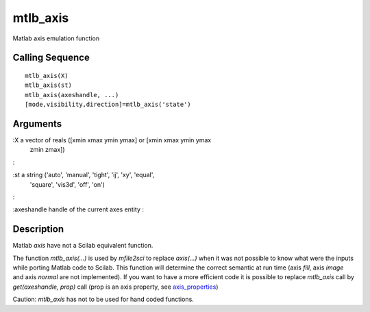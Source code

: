 


mtlb_axis
=========

Matlab axis emulation function



Calling Sequence
~~~~~~~~~~~~~~~~


::

    mtlb_axis(X)
    mtlb_axis(st)
    mtlb_axis(axeshandle, ...)
    [mode,visibility,direction]=mtlb_axis('state')




Arguments
~~~~~~~~~

:X a vector of reals ([xmin xmax ymin ymax] or [xmin xmax ymin ymax
  zmin zmax])
:

:st a string ('auto', 'manual', 'tight', 'ij', 'xy', 'equal',
  'square', 'vis3d', 'off', 'on')
:

:axeshandle handle of the current axes entity
:



Description
~~~~~~~~~~~

Matlab `axis` have not a Scilab equivalent function.

The function `mtlb_axis(...)` is used by `mfile2sci` to replace
`axis(...)` when it was not possible to know what were the inputs
while porting Matlab code to Scilab. This function will determine the
correct semantic at run time (axis `fill`, axis `image` and axis
`normal` are not implemented). If you want to have a more efficient
code it is possible to replace `mtlb_axis` call by `get(axeshandle,
prop)` call (prop is an axis property, see `axis_properties`_)

Caution: `mtlb_axis` has not to be used for hand coded functions.

.. _axis_properties: axis_properties.html


